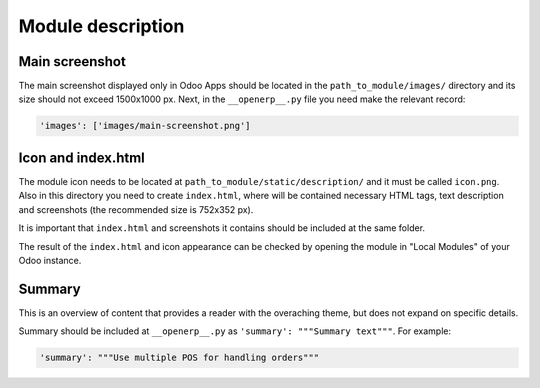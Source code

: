 Module description
=============================

Main screenshot
-----------------------------
The main screenshot displayed only in Odoo Apps should be located in the ``path_to_module/images/`` directory and its size should not exceed 1500x1000 px.
Next, in the ``__openerp__.py`` file you need make the relevant record:

.. code-block:: shell

   'images': ['images/main-screenshot.png']

Icon and index.html
-----------------------------
The module icon needs to be located at ``path_to_module/static/description/`` and it must be called ``icon.png``. Also in this directory you need to create ``index.html``, where will be contained necessary HTML tags, text description and screenshots (the recommended size is 752x352 px).

.. seealso::

   See the official template https://github.com/odoo/odoo/blob/master/addons/crm/static/description/index.html

It is important that ``index.html`` and screenshots it contains should be included at the same folder.

The result of the ``index.html`` and icon appearance can be checked by opening the module in "Local Modules" of your Odoo instance.

Summary
-----------------------------
This is an overview of content that provides a reader with the overaching theme, but does not expand on specific details.

Summary should be included at ``__openerp__.py`` as ``'summary': """Summary text"""``. 
For example:

.. code-block:: shell

   'summary': """Use multiple POS for handling orders"""

